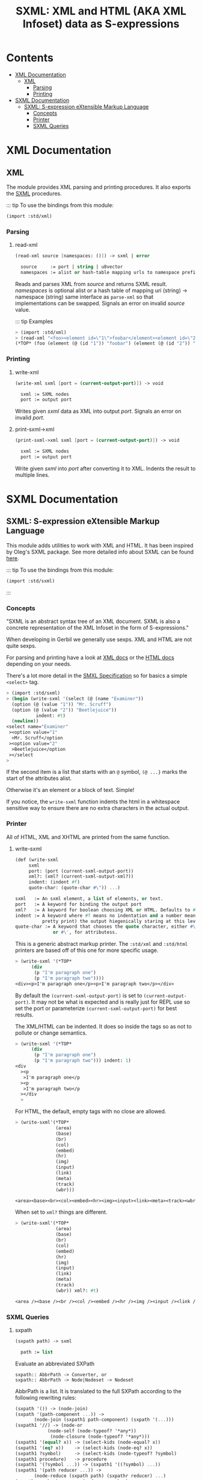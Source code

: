 #+TITLE: SXML: XML and HTML (AKA XML Infoset) data as S-expressions

* Contents
:PROPERTIES:
:TOC:      :include siblings :depth 3 :ignore (this)
:END:
:CONTENTS:
- [[#xml-documentation][XML Documentation]]
  - [[#xml][XML]]
    - [[#parsing][Parsing]]
    - [[#printing][Printing]]
- [[#sxml-documentation][SXML Documentation]]
  - [[#sxml-s-expression-extensible-markup-language][SXML: S-expression eXtensible Markup Language]]
    - [[#concepts][Concepts]]
    - [[#printer][Printer]]
    - [[#sxml-queries][SXML Queries]]
:END:

* XML Documentation
:PROPERTIES:
:EXPORT_FILE_NAME: ../../../doc/reference/std/xml.md
:EXPORT_OPTIONS: toc:nil
:CUSTOM_ID: xml-documentation
:END:

** XML
:PROPERTIES:
:CUSTOM_ID: xml
:END:

The module provides XML parsing and printing procedures. It also
exports the [[./sxml.md][SXML]] procedures.

::: tip To use the bindings from this module:

#+begin_src scheme
(import :std/xml)
#+end_src


*** Parsing
:PROPERTIES:
:CUSTOM_ID: parsing
:END:
**** read-xml
:PROPERTIES:
:CUSTOM_ID: read-xml
:END:
#+begin_src scheme
(read-xml source [namespaces: ()]) -> sxml | error

  source     := port | string | u8vector
  namespaces := alist or hash-table mapping urls to namespace prefixes
#+end_src

Reads and parses XML from /source/ and returns SXML result. /namespaces/
is optional alist or a hash table of mapping uri (string) -> namespace
(string) same interface as =parse-xml= so that implementations can be
swapped. Signals an error on invalid /source/ value.

::: tip Examples

#+begin_src scheme
> (import :std/xml)
> (read-xml "<foo><element id=\"1\">foobar</element><element id=\"2\">barbaz</element></foo>")
(*TOP* (foo (element (@ (id "1")) "foobar") (element (@ (id "2")) "barbaz")))
#+end_src

*** Printing
:PROPERTIES:
:CUSTOM_ID: printing
:END:
**** write-xml
:PROPERTIES:
:CUSTOM_ID: write-xml
:END:
#+begin_src scheme
(write-xml sxml [port = (current-output-port)]) -> void

  sxml := SXML nodes
  port := output port
#+end_src

Writes given /sxml/ data as XML into output /port/. Signals an error on
invalid /port/.

**** print-sxml->xml
:PROPERTIES:
:CUSTOM_ID: print-sxml-xml
:END:
#+begin_src scheme
(print-sxml->xml sxml [port = (current-output-port)]) -> void

  sxml := SXML nodes
  port := output port
#+end_src

Write given /sxml/ into /port/ after converting it to XML. Indents the
result to multiple lines.

* SXML Documentation
:PROPERTIES:
:EXPORT_FILE_NAME: ../../../doc/reference/std/sxml.md
:EXPORT_OPTIONS: toc:nil
:EXPORT_TITLE: SXML: S-expression eXtensible Markup Language
:CUSTOM_ID: sxml-documentation
:END:

** SXML: S-expression eXtensible Markup Language
:PROPERTIES:
:CUSTOM_ID: sxml-s-expression-extensible-markup-language
:END:

This module adds utilities to work with XML and HTML. It has been
inspired by Oleg's SXML package. See more detailed info about SXML can
be found [[http://okmij.org/ftp/Scheme/xml.html][here]].

::: tip To use the bindings from this module:

#+begin_src scheme
(import :std/sxml)
#+end_src
::: 
#+begin_src scheme :exports none :tangle ../sxml.ss
  (import :std/build-config
          :std/sxml/print
          :std/sxml/sxpath
          :std/sxml/sxml)
  (export (import:
           :std/sxml/print
           :std/sxml/sxpath
           :std/sxml/sxml))
#+end_src

*** Concepts
:PROPERTIES:
:CUSTOM_ID: concepts
:END:

"SXML is an abstract syntax tree of an XML document. SXML is also a
concrete representation of the XML Infoset in the form of
S-expressions."

When developing in Gerbil we generally use sexps. XML and HTML are not
quite sexps.

For parsing and printing have a look at [[./xml.md][XML docs]] or the [[./html.md][HTML docs]]
depending on your needs.

There's a lot more detail in the [[https://okmij.org/ftp/Scheme/SXML.html][SMXL Specification]] so for basics a
simple =<select>= tag.

#+begin_src scheme
  > (import :std/sxml)
  > (begin (write-sxml '(select (@ (name "Examiner"))
    (option (@ (value "1")) "Mr. Scruff") 
    (option (@ (value "2")) "Beetlejuice"))
  		     indent: #t)
    (newline))
  <select name="Examiner"
   ><option value="1"
    >Mr. Scruff</option
   ><option value="2"
    >Beetlejuice</option
   ></select
  >
#+end_src

If the second item is a list that starts with an =@= symbol, =(@ ...}=
marks the start of the attributes alist.

Otherwise it's an element or a block of text. Simple!

If you notice, the =write-sxml= function indents the html in a
whitespace sensitive way to ensure there are no extra characters in the
actual output.

*** Printer
:PROPERTIES:
:CUSTOM_ID: printer
:END:

All of HTML, XML and XHTML are printed from the same function.

**** write-sxml

#+begin_src scheme
  (def (write-sxml
       sxml
       port: (port (current-sxml-output-port))
       xml?: (xml? (current-sxml-output-xml?))
       indent: (indent #f)
       quote-char: (quote-char #\")) ...)

  sxml   := An sxml element, a list of elements, or text.
  port   := A keyword for binding the output port
  xml?   := A keyword for boolean choosing XML or HTML. Defaults to #f
  indent := A keyword where #f means no indentation and a number means indent (aka
            pretty print) the output hiegenically staring at this level.
  quote-char := A keyword that chooses the quote character, either #\"
                or #\', for attributess.
#+end_src

This is a generic abstract markup printer.  The =:std/xml= and
=:std/html= printers are based off of this one for more specific
usage.


#+begin_src scheme
  > (write-sxml '(*TOP*
  		(div
  		 (p "I'm paragraph one")
  		 (p "I'm paragraph two"))))
  <div><p>I'm paragraph one</p><p>I'm paragraph two</p></div>
#+end_src

By default the =(current-sxml-output-port)= is set to
=(current-output-port)=. It may not be what is expected and is really
just for REPL use so set the port or parameterize
=(current-sxml-output-port)= for best results.

The XML/HTML can be indented. It does so inside the tags so as not to
pollute or change semantics.

#+begin_src scheme
  > (write-sxml '(*TOP*
  		(div
  		 (p "I'm paragraph one")
  		 (p "I'm paragraph two"))) indent: 1)
  <div
    ><p
     >I'm paragraph one</p
    ><p
     >I'm paragraph two</p
    ></div
    > 
#+end_src

For HTML, the default, empty tags with no close are allowed.

#+begin_src scheme
  > (write-sxml'(*TOP*
                 (area)
                 (base)
                 (br)
                 (col)
                 (embed)
                 (hr)
                 (img)
                 (input)
                 (link)
                 (meta)
                 (track)
                 (wbr)))
          
  <area><base><br><col><embed><hr><img><input><link><meta><track><wbr>
#+end_src

When set to =xml?= things are different.

#+begin_src scheme
  > (write-sxml'(*TOP*
                 (area)
                 (base)
                 (br)
                 (col)
                 (embed)
                 (hr)
                 (img)
                 (input)
                 (link)
                 (meta)
                 (track)
                 (wbr)) xml?: #t)
          
  <area /><base /><br /><col /><embed /><hr /><img /><input /><link /><meta /><track /><wbr />
#+end_src




*** SXML Queries
:PROPERTIES:
:CUSTOM_ID: sxml-queries
:END:

**** sxpath
:PROPERTIES:
:CUSTOM_ID: sxpath
:END:
#+begin_src scheme
(sxpath path) -> sxml

  path := list
#+end_src

Evaluate an abbreviated SXPath

#+begin_example
    sxpath:: AbbrPath -> Converter, or
    sxpath:: AbbrPath -> Node|Nodeset -> Nodeset
#+end_example

AbbrPath is a list. It is translated to the full SXPath according to the
following rewriting rules:

#+begin_src scheme
 (sxpath '()) -> (node-join)
 (sxpath '(path-component ...)) ->
        (node-join (sxpath1 path-component) (sxpath '(...)))
 (sxpath1 '//) -> (node-or
             (node-self (node-typeof? '*any*))
              (node-closure (node-typeof? '*any*)))
 (sxpath1 '(equal? x)) -> (select-kids (node-equal? x))
 (sxpath1 '(eq? x))    -> (select-kids (node-eq? x))
 (sxpath1 ?symbol)     -> (select-kids (node-typeof? ?symbol)
 (sxpath1 procedure)   -> procedure
 (sxpath1 '(?symbol ...)) -> (sxpath1 '((?symbol) ...))
 (sxpath1 '(path reducer ...)) ->
        (node-reduce (sxpath path) (sxpathr reducer) ...)
 (sxpathr number)      -> (node-pos number)
 (sxpathr path-filter) -> (filter (sxpath path-filter))
#+end_src

**** sxml-select
:PROPERTIES:
:CUSTOM_ID: sxml-select
:END:
#+begin_src scheme
(sxml-select n predf [mapf = values]) -> sxml

  n     := sxml nodes
  predf := predicate function
  mapf  := transform function
#+end_src

Collects all children from node /n/ that satisfy a predicate /predf/;
optionally transforms result with mapping function /mapf/ once a node
satisfies a predicate, its children are not traversed.

**** sxml-attributes
:PROPERTIES:
:CUSTOM_ID: sxml-attributes
:END:
#+begin_src scheme
(sxml-attributes n) -> list | #f

  n := sxml node
#+end_src

Returns the attributes of given node /n/ or #f if node does have any
attributes.

**** sxml-e
:PROPERTIES:
:CUSTOM_ID: sxml-e
:END:
#+begin_src scheme
(sxml-e n) -> symbol | #f

  n := sxml node
#+end_src

Returns the element type of node /n/ or #f if no type is found.

**** sxml-find
:PROPERTIES:
:CUSTOM_ID: sxml-find
:END:
#+begin_src scheme
(sxml-find n predf [mapf = values]) -> sxml

  n     := sxml nodes
  predf := predicate function
  mapf  := transform function
#+end_src

Find the first child that satisfies a predicate /predf/, using
depth-first search. Predicate /predf/ is a lambda which takes an node as
parameter and returns an boolean. If optional /mapf/ is given the
results satisfying /predf/ are transformed with it.

**** sxml-select*
:PROPERTIES:
:CUSTOM_ID: sxml-select-1
:END:
#+begin_src scheme
(sxml-select* n predf [mapf = values]) -> sxml

  n     := sxml nodes
  predf := predicate function
  mapf  := transform function
#+end_src

Select from immediate children of node /n/ using predicate function
/predf/. Results satisfying /predf/ are transformed if given optional
mapping function /mapf/.

**** sxml-attribute-e
:PROPERTIES:
:CUSTOM_ID: sxml-attribute-e
:END:
#+begin_src scheme
(sxml-attribute-e n key) -> any | #f

  n   := sxml node
  key := string; node key
#+end_src

Returns the node /n/ attribute value for given /key/ or #f if value is
not found.

**** sxml-attribute-getq
:PROPERTIES:
:CUSTOM_ID: sxml-attribute-getq
:END:
#+begin_src scheme
(sxml-attribute-getq key attrs) -> any

  key   := string; node key
  attrs := alist?
#+end_src

attribute list => value

**** sxml-class?
:PROPERTIES:
:CUSTOM_ID: sxml-class
:END:
#+begin_src scheme
(sxml-class? klass) -> lambda

  klass := string; node class to match
#+end_src

returns dom class

**** sxml-find*
:PROPERTIES:
:CUSTOM_ID: sxml-find-1
:END:
#+begin_src scheme
(sxml-find* n pred [mapf = values]) -> sxml | #f

  n    := sxml node
  pred := predicate fn
  mapf := transform fn
#+end_src

find in immediate children

**** sxml-e?
:PROPERTIES:
:CUSTOM_ID: sxml-e-1
:END:
#+begin_src scheme
(sxml-e? el) -> lambda

  el := sxml element
#+end_src

returns element type

**** sxml-id?
:PROPERTIES:
:CUSTOM_ID: sxml-id
:END:
#+begin_src scheme
(sxml-id? id) -> lambda

  id := sxml node id value
#+end_src

returns dom id

**** sxml-children
:PROPERTIES:
:CUSTOM_ID: sxml-children
:END:
#+begin_src scheme
(sxml-children n) -> list

  n := sxml node
#+end_src

returns nodes children as a list

**** sxml-find/context
:PROPERTIES:
:CUSTOM_ID: sxml-findcontext
:END:
#+begin_src scheme
(sxml-find/context n predf [mapf values]) -> sxml

  n     := sxml node
  predf := predicate fn to match
  mapf  := transform fn to apply to matches
#+end_src

find with context

